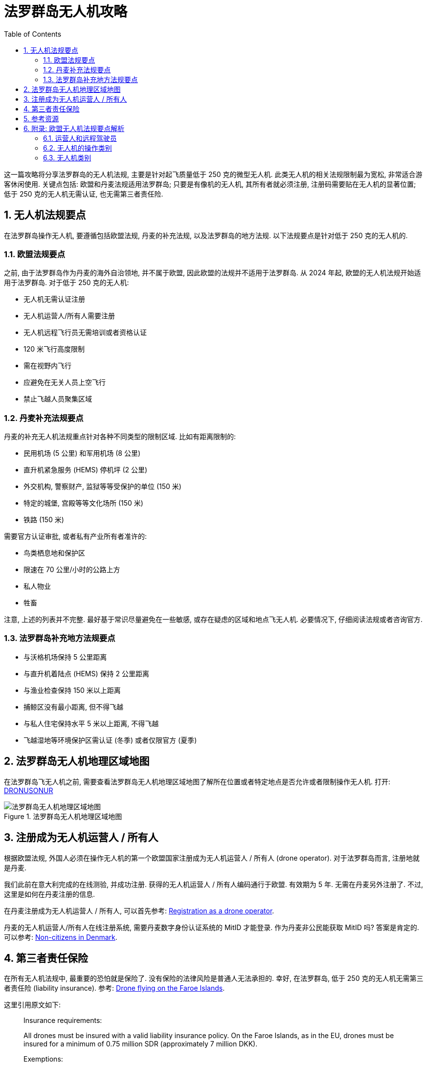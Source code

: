= 法罗群岛无人机攻略
:page-subtitle: Drone Laws in Faroe Islands, Denmark
:page-modified_time: 2025-09-21 18:00:00 +0800
:page-date: 2025-06-10 08:00:00 +0800
:page-image: assets/images/2025/lofoten-faroe/drone-law-faroe-islands/drone-zones.webp
:page-layout: post
:page-categories: posts
:page-tags: [2025-Lofoten-Faroe, 欧洲, 北欧, 斯堪的纳维亚, 丹麦, 法罗群岛, 无人机]
:page-liquid:
:toc:
:sectnums:

这一篇攻略将分享法罗群岛的无人机法规, 主要是针对起飞质量低于 250 克的微型无人机. 此类无人机的相关法规限制最为宽松, 非常适合游客休闲使用. 关键点包括: 欧盟和丹麦法规适用法罗群岛; 只要是有像机的无人机, 其所有者就必须注册, 注册码需要贴在无人机的显著位置; 低于 250 克的无人机无需认证, 也无需第三者责任险.

[#key-takeaways]
== 无人机法规要点

在法罗群岛操作无人机, 要遵循包括欧盟法规, 丹麦的补充法规, 以及法罗群岛的地方法规. 以下法规要点是针对低于 250 克的无人机的.

[#europe]
=== 欧盟法规要点

之前, 由于法罗群岛作为丹麦的海外自治领地, 并不属于欧盟, 因此欧盟的法规并不适用于法罗群岛. 从 2024 年起, 欧盟的无人机法规开始适用于法罗群岛. 对于低于 250 克的无人机:

* 无人机无需认证注册
* 无人机运营人/所有人需要注册
* 无人机远程飞行员无需培训或者资格认证
* 120 米飞行高度限制
* 需在视野内飞行
* 应避免在无关人员上空飞行
* 禁止飞越人员聚集区域

[#denmark]
=== 丹麦补充法规要点

丹麦的补充无人机法规重点针对各种不同类型的限制区域. 比如有距离限制的:

* 民用机场 (5 公里) 和军用机场 (8 公里)
* 直升机紧急服务 (HEMS) 停机坪 (2 公里)
* 外交机构, 警察财产, 监狱等等受保护的单位 (150 米)
* 特定的城堡, 宫殿等等文化场所 (150 米)
* 铁路 (150 米)

需要官方认证审批, 或者私有产业所有者准许的:

* 鸟类栖息地和保护区
* 限速在 70 公里/小时的公路上方
* 私人物业
* 牲畜

注意, 上述的列表并不完整. 最好基于常识尽量避免在一些敏感, 或存在疑虑的区域和地点飞无人机. 必要情况下, 仔细阅读法规或者咨询官方.

[#faroe-islands]
=== 法罗群岛补充地方法规要点

* 与沃格机场保持 5 公里距离
* 与直升机着陆点 (HEMS) 保持 2 公里距离
* 与渔业检查保持 150 米以上距离
* 捕鲸区没有最小距离, 但不得飞越
* 与私人住宅保持水平 5 米以上距离, 不得飞越
* 飞越湿地等环境保护区需认证 (冬季) 或者仅限官方 (夏季)

[#drone-zones]
== 法罗群岛无人机地理区域地图

在法罗群岛飞无人机之前, 需要查看法罗群岛无人机地理区域地图了解所在位置或者特定地点是否允许或者限制操作无人机. 打开: https://dronezoner.eu/Dronusonur.html[DRONUSONUR]

.法罗群岛无人机地理区域地图
image::assets/images/2025/lofoten-faroe/drone-law-faroe-islands/drone-zones.webp[法罗群岛无人机地理区域地图]

[#registration-as-a-drone-operator]
== 注册成为无人机运营人 / 所有人

根据欧盟法规, 外国人必须在操作无人机的第一个欧盟国家注册成为无人机运营人 / 所有人 (drone operator). 对于法罗群岛而言, 注册地就是丹麦. 

我们此前在意大利完成的在线测验, 并成功注册. 获得的无人机运营人 / 所有人编码通行于欧盟. 有效期为 5 年. 无需在丹麦另外注册了. 不过, 这里是如何在丹麦注册的信息.

在丹麦注册成为无人机运营人 / 所有人, 可以首先参考: https://www.en.droneregler.dk/recreational-remote-pilot/registration-as-a-drone-operator[Registration as a drone operator].

丹麦的无人机运营人/所有人在线注册系统, 需要丹麦数字身份认证系统的 MitID 才能登录. 作为丹麦非公民能获取 MitID 吗? 答案是肯定的. 可以参考: https://www.mitid.dk/en-gb/help/help-universe/non-citizens/[Non-citizens in Denmark].

[#insurance]
== 第三者责任保险

在所有无人机法规中, 最重要的恐怕就是保险了. 没有保险的法律风险是普通人无法承担的. 幸好, 在法罗群岛, 低于 250 克的无人机无需第三者责任险 (liability insurance). 参考: https://www.en.droneregler.dk/drone-flying-abroad/drone-flying-on-the-faroe-islands[Drone flying on the Faroe Islands].

这里引用原文如下:

____
Insurance requirements:

All drones must be insured with a valid liability insurance policy. On the Faroe Islands, as in the EU, drones must be insured for a minimum of 0.75 million SDR (approximately 7 million DKK).

Exemptions:

* #Toy drones with a C0 mark or under 250 grams without a C0 mark are not required to have insurance.#
* Flying in geographic drone zones requires permission
____

[#resources]
== 参考资源

以下是欧盟无人机的法规资源:

* 欧洲航空安全局 (EASA) - 无人机 - 常见问题: https://www.easa.europa.eu/en/the-agency/faqs/drones-uas[Drones (UAS)]
* 欧洲航空安全局 (EASA)- 无人机 - 国家航空局资源: https://www.easa.europa.eu/en/light/topics/drones-national-aviation-authorities-resources[Drones - National Aviation Authorities resources]
* 通过认证的无人机列表: https://eudroneport.com/blog/list-of-certified-drones/[List Of Certified Drones]

以下是丹麦无人机法规资源:

* 丹麦民航和铁路管理局 - 无人机: https://www.en.droneregler.dk[Danish Civil Aviation and Railway Authority - Drones]
* 丹麦的无人机法规: https://www.en.droneregler.dk/drone-regulations-in-denmark[Drone regulations in Denmark]

以下是法罗群岛无人机法规资源:

* 法罗群岛上的无人机飞行: https://www.en.droneregler.dk/drone-flying-abroad/drone-flying-on-the-faroe-islands[Drone flying on the Faroe Islands]

[#appendix]
== 附录: 欧盟无人机法规要点解析

TIP: 这一部分对于帮助理解欧盟法规会有帮助, 但是如果只想知道该做什么的话, 可以安全地忽略这部分.

欧盟无人机法规采用基于风险的方法, 因此不区分休闲活动或商业活动. 这一点不同于美国的基于休闲和商业目的划分.

在欧盟航空安全局的相关规定中, "开放" 类别的无人机操作是大多数休闲无人机活动和低风险商业活动的主要参考. 其中对起飞质量在 250 克以内的无人机, 也就是欧盟定义的 C0 类别的无人机, 要求最为宽松. 如有没有其它特别说明, 我们的这篇攻略所指的 "_微型无人机_" 都是指开放类别的操作中所使用的 C0 类别的无人机.

下面这个图片来自于在欧盟航空安全局 (EASA) 网站上有关开放类别的定义一文 https://www.easa.europa.eu/en/domains/drones-air-mobility/operating-drone/open-category-low-risk-civil-drones[Open Category - Low Risk - Civil Drones]:

.欧盟航空安全局 (EASA) 的 "开放" 类别的无人机
image::assets/images/2025/lofoten-faroe/drone-law-faroe-islands/drones-poster.webp[欧盟航空安全局 (EASA) 的 "开放" 类别的无人机]

参考 https://www.easa.europa.eu/en/light/topics/travelling-drones[Travelling with drones] 一文, 关于游客操作起飞质量在 250 克以内的无人机的法规要点如下:

* 非 EASA 成员国的无人机运营人/所有人需要在计划操作无人机的第一个 EASA 国家的国家航空局注册
* 无人机运营人/所有人的注册在 EASA 成员国间共享, 无需分别注册
* 无人机远程飞行员需要在任意一个 EASA 成员国参加在线的培训和测验并获得无人机远程飞行员证书

根据 https://www.easa.europa.eu/en/document-library/easy-access-rules/online-publications/easy-access-rules-unmanned-aircraft-systems?page=19#_Toc256000296[Annex to Delegated Regulation (EU) 2019/945]:

* C1 及以上类别无人机需要 Remote ID; 而 C0 类别则不需要

根据 https://www.easa.europa.eu/en/light/topics/drone-insurance[Drone insurance] 一文:

* 无人机质量高于 20 千克需要保险; 低于 20 千克虽然没有特别要求, 但多数国家要求三者责任险.

[#operators-and-remote-pilots]
=== 运营人和远程驾驶员

因为涉及欧盟有关无人机的注册要求, 所以首先要理解欧盟无人机法规中的两个责任主体:

* 运营人 (Operator): 对无人机运行负有责任的自然人或法人
* 远程驾驶员 (Remote Pilot): 直接操控无人机飞行控制的人员

我们的这篇攻略专注于微型无人机, 比如大疆的 Mini 3. 在这种情形下, 我们是无人机的运营人兼远程驾驶员.

[#categories-of-uas-operations]
=== 无人机的操作类别

根据 https://www.easa.europa.eu/en/document-library/easy-access-rules/online-publications/easy-access-rules-unmanned-aircraft-systems?page=4#_DxCrossRefBm9000004_0[Categories of UAS operations], 无人机的操作类别分为三类:

* 开放 (Open)
* 特定 (Specific)
* 认证 (Certified)

[#open]
==== 开放 (Open)

开放类别的无人机操作是低风险操作, 无需任何预先授权, 也不需要无人机运营人的预先声明. 开放类别是最宽松的类别, 我们这篇攻略是针对开放类别的. 符合这个类别的条件如下:

* 无人机符合欧盟定义的 C0 - C4 类别要求
* 无人机最大起飞质量低于 25 千克
* 远程驾驶员确保无人机保持和人之间的安全距离且禁止飞越人员聚集区域
* 远程驾驶员始终保持无人机在视野中
* 无人机飞行高度不高于 120 米
* 无人机不携带危险品也不投放任何物料

具体的法规参考: https://www.easa.europa.eu/en/document-library/easy-access-rules/online-publications/easy-access-rules-unmanned-aircraft-systems?page=4#_DxCrossRefBm153270051[Article 4 - '`Open`' category of UAS operations].

开放类别进一步细分为 A1, A2, A3 子类:

* A1: 可以飞越人员上空但禁止飞越人员聚集区域上空
* A2: 靠近人员飞行
* A3: 远离人员飞行

[#specific]
==== 特定 (Specific)

当无人机的操作不能满足开放类别的要求时, 则无人机的运营人需要提前声明或者申请官方许可. 在需要官方许可时, 如果经风险评估, 无人机操作的风险被认为可控时, 官方应发放许可. 此类无人机操作属于特定类别.

[#certified]
==== 认证 (Certified)

当特定的无人机操作经评估被认为风险较大, 比如用于人员运输的无人机, 则要求无人机的适航性认证, 运营人的认证, 以及远程飞行员的执照. 这种情形就是认证类别.

[#classes]
=== 无人机类别

欧盟法规规定可以用于开放类别的飞行的无人机按照起飞质量, 性能分为 C0 - C4 类型. 质量由轻到重, 比如 C0 类别起飞质量低于 250 克; C1 低于 900 克, 等等.

需要注意的是, 选配或者加装的配件可能会导致无人机的重量超过 249 克的限制, 而产生潜在的法律风险. 特别值得一提的是比如大疆的 Mini 3 和 Mini 4 Pro 如果使用长续航智能飞行电池就超过 249 克.
